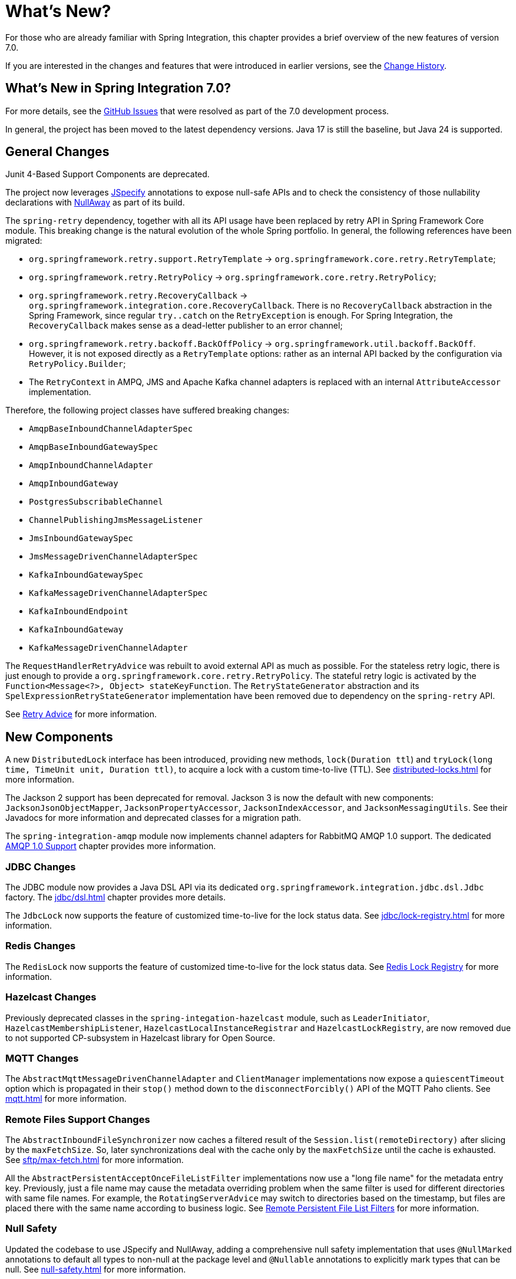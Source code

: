 [[whats-new-part]]
= What's New?

[[spring-integration-intro-new]]
For those who are already familiar with Spring Integration, this chapter provides a brief overview of the new features of version 7.0.

If you are interested in the changes and features that were introduced in earlier versions, see the xref:history.adoc[Change History].

[[what-s-new-in-spring-integration-7-0]]
== What's New in Spring Integration 7.0?

For more details, see the https://github.com/spring-projects/spring-integration/issues[GitHub Issues] that were resolved as part of the 7.0 development process.

In general, the project has been moved to the latest dependency versions.
Java 17 is still the baseline, but Java 24 is supported.

[[x7.0-general]]
== General Changes

Junit 4-Based Support Components are deprecated.

The project now leverages https://jspecify.dev/docs/start-here/[JSpecify] annotations to expose null-safe APIs and to check the consistency of those nullability declarations with https://github.com/uber/NullAway[NullAway] as part of its build.

The `spring-retry` dependency, together with all its API usage have been replaced by retry API in Spring Framework Core module.
This breaking change is the natural evolution of the whole Spring portfolio.
In general, the following references have been migrated:

- `org.springframework.retry.support.RetryTemplate` -> `org.springframework.core.retry.RetryTemplate`;
- `org.springframework.retry.RetryPolicy` -> `org.springframework.core.retry.RetryPolicy`;
- `org.springframework.retry.RecoveryCallback` -> `org.springframework.integration.core.RecoveryCallback`.
There is no `RecoveryCallback` abstraction in the Spring Framework, since regular `try..catch` on the `RetryException` is enough.
For Spring Integration, the `RecoveryCallback` makes sense as a dead-letter publisher to an error channel;
- `org.springframework.retry.backoff.BackOffPolicy` -> `org.springframework.util.backoff.BackOff`.
However, it is not exposed directly as a `RetryTemplate` options: rather as an internal API backed by the configuration via `RetryPolicy.Builder`;
- The `RetryContext` in AMPQ, JMS and Apache Kafka channel adapters is replaced with an internal `AttributeAccessor` implementation.

Therefore, the following project classes have suffered breaking changes:

- `AmqpBaseInboundChannelAdapterSpec`
- `AmqpBaseInboundGatewaySpec`
- `AmqpInboundChannelAdapter`
- `AmqpInboundGateway`
- `PostgresSubscribableChannel`
- `ChannelPublishingJmsMessageListener`
- `JmsInboundGatewaySpec`
- `JmsMessageDrivenChannelAdapterSpec`
- `KafkaInboundGatewaySpec`
- `KafkaMessageDrivenChannelAdapterSpec`
- `KafkaInboundEndpoint`
- `KafkaInboundGateway`
- `KafkaMessageDrivenChannelAdapter`

The `RequestHandlerRetryAdvice` was rebuilt to avoid external API as much as possible.
For the stateless retry logic, there is just enough to provide a `org.springframework.core.retry.RetryPolicy`.
The stateful retry logic is activated by the `Function<Message<?>, Object> stateKeyFunction`.
The `RetryStateGenerator` abstraction and its `SpelExpressionRetryStateGenerator` implementation have been removed due to dependency on the `spring-retry` API.

See xref:handler-advice/classes.adoc#retry-advice[Retry Advice] for more information.

[[x7.0-new-components]]
== New Components

A new `DistributedLock` interface has been introduced, providing new methods, `lock(Duration ttl`) and `tryLock(long time, TimeUnit unit, Duration ttl)`, to acquire a lock with a custom time-to-live (TTL).
See xref:distributed-locks.adoc[] for more information.

The Jackson 2 support has been deprecated for removal.
Jackson 3 is now the default with new components: `JacksonJsonObjectMapper`, `JacksonPropertyAccessor`, `JacksonIndexAccessor`, and `JacksonMessagingUtils`.
See their Javadocs for more information and deprecated classes for a migration path.

The `spring-integration-amqp` module now implements channel adapters for RabbitMQ AMQP 1.0 support.
The dedicated xref:amqp/amqp-1.0.adoc[AMQP 1.0 Support] chapter provides more information.

[[x7.0-jdbc-changes]]
=== JDBC Changes

The JDBC module now provides a Java DSL API via its dedicated `org.springframework.integration.jdbc.dsl.Jdbc` factory.
The xref:jdbc/dsl.adoc[] chapter provides more details.

The `JdbcLock` now supports the feature of customized time-to-live for the lock status data.
See xref:jdbc/lock-registry.adoc[] for more information.

[[x7.0-redis-changes]]
=== Redis Changes

The `RedisLock` now supports the feature of customized time-to-live for the lock status data.
See xref:redis.adoc#redis-lock-registry[Redis Lock Registry] for more information.

[[x7.0-hazelcast-changes]]
=== Hazelcast Changes

Previously deprecated classes in the `spring-integation-hazelcast` module, such as `LeaderInitiator`, `HazelcastMembershipListener`, `HazelcastLocalInstanceRegistrar` and `HazelcastLockRegistry`, are now removed due to not supported CP-subsystem in Hazelcast library for Open Source.

[[x7.0-mqtt-changes]]
=== MQTT Changes

The `AbstractMqttMessageDrivenChannelAdapter` and `ClientManager` implementations now expose a `quiescentTimeout` option which is propagated in their `stop()` method down to the `disconnectForcibly()` API of the MQTT Paho clients.
See xref:mqtt.adoc[] for more information.

[[x7.0-remote-files-changes]]
=== Remote Files Support Changes

The `AbstractInboundFileSynchronizer` now caches a filtered result of the `Session.list(remoteDirectory)` after slicing by the `maxFetchSize`.
So, later synchronizations deal with the cache only by the `maxFetchSize` until the cache is exhausted.
See xref:sftp/max-fetch.adoc[] for more information.

All the `AbstractPersistentAcceptOnceFileListFilter` implementations now use a "long file name" for the metadata entry key.
Previously, just a file name may cause the metadata overriding problem when the same filter is used for different directories with same file names.
For example, the `RotatingServerAdvice` may switch to directories based on the timestamp, but files are placed there with the same name according to business logic.
See xref:file/remote-persistent-flf.adoc[Remote Persistent File List Filters] for more information.

[[x7.0-null-safety]]
=== Null Safety
Updated the codebase to use JSpecify and NullAway, adding a comprehensive null safety implementation that uses `@NullMarked` annotations to default all types to non-null at the package level and `@Nullable` annotations to explicitly mark types that can be null.
See xref:null-safety.adoc[] for more information.
